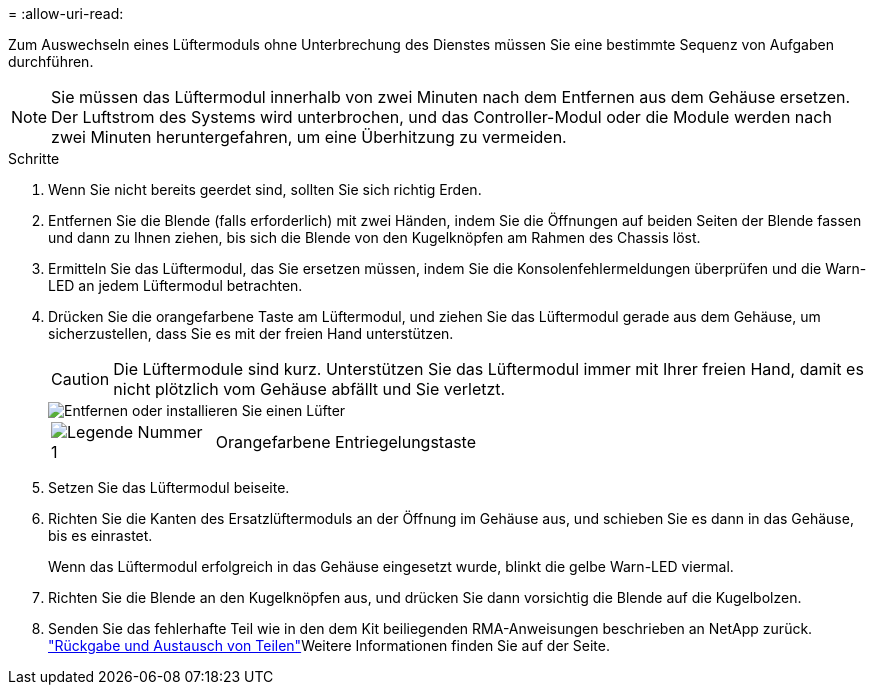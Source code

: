 = 
:allow-uri-read: 


Zum Auswechseln eines Lüftermoduls ohne Unterbrechung des Dienstes müssen Sie eine bestimmte Sequenz von Aufgaben durchführen.


NOTE: Sie müssen das Lüftermodul innerhalb von zwei Minuten nach dem Entfernen aus dem Gehäuse ersetzen. Der Luftstrom des Systems wird unterbrochen, und das Controller-Modul oder die Module werden nach zwei Minuten heruntergefahren, um eine Überhitzung zu vermeiden.

.Schritte
. Wenn Sie nicht bereits geerdet sind, sollten Sie sich richtig Erden.
. Entfernen Sie die Blende (falls erforderlich) mit zwei Händen, indem Sie die Öffnungen auf beiden Seiten der Blende fassen und dann zu Ihnen ziehen, bis sich die Blende von den Kugelknöpfen am Rahmen des Chassis löst.
. Ermitteln Sie das Lüftermodul, das Sie ersetzen müssen, indem Sie die Konsolenfehlermeldungen überprüfen und die Warn-LED an jedem Lüftermodul betrachten.
. Drücken Sie die orangefarbene Taste am Lüftermodul, und ziehen Sie das Lüftermodul gerade aus dem Gehäuse, um sicherzustellen, dass Sie es mit der freien Hand unterstützen.
+

CAUTION: Die Lüftermodule sind kurz. Unterstützen Sie das Lüftermodul immer mit Ihrer freien Hand, damit es nicht plötzlich vom Gehäuse abfällt und Sie verletzt.

+
image::../media/drw_9000_remove_install_fan.png[Entfernen oder installieren Sie einen Lüfter]

+
[cols="1,4"]
|===


 a| 
image:../media/legend_icon_01.png["Legende Nummer 1"]
 a| 
Orangefarbene Entriegelungstaste

|===
. Setzen Sie das Lüftermodul beiseite.
. Richten Sie die Kanten des Ersatzlüftermoduls an der Öffnung im Gehäuse aus, und schieben Sie es dann in das Gehäuse, bis es einrastet.
+
Wenn das Lüftermodul erfolgreich in das Gehäuse eingesetzt wurde, blinkt die gelbe Warn-LED viermal.

. Richten Sie die Blende an den Kugelknöpfen aus, und drücken Sie dann vorsichtig die Blende auf die Kugelbolzen.
. Senden Sie das fehlerhafte Teil wie in den dem Kit beiliegenden RMA-Anweisungen beschrieben an NetApp zurück.  https://mysupport.netapp.com/site/info/rma["Rückgabe und Austausch von Teilen"^]Weitere Informationen finden Sie auf der Seite.


